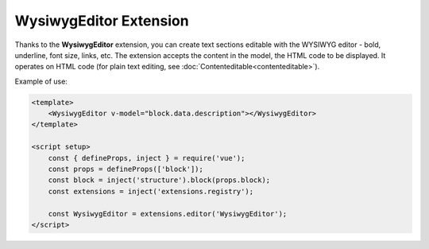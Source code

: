 WysiwygEditor Extension
==========================

Thanks to the **WysiwygEditor** extension, you can create text sections editable with the WYSIWYG
editor - bold, underline, font size, links, etc. The extension accepts the content in the model,
the HTML code to be displayed. It operates on HTML code (for plain text editing, see
:doc:`Contenteditable<contenteditable>`).

Example of use:

.. code-block:: vue

    <template>
        <WysiwygEditor v-model="block.data.description"></WysiwygEditor>
    </template>

    <script setup>
        const { defineProps, inject } = require('vue');
        const props = defineProps(['block']);
        const block = inject('structure').block(props.block);
        const extensions = inject('extensions.registry');

        const WysiwygEditor = extensions.editor('WysiwygEditor');
    </script>
